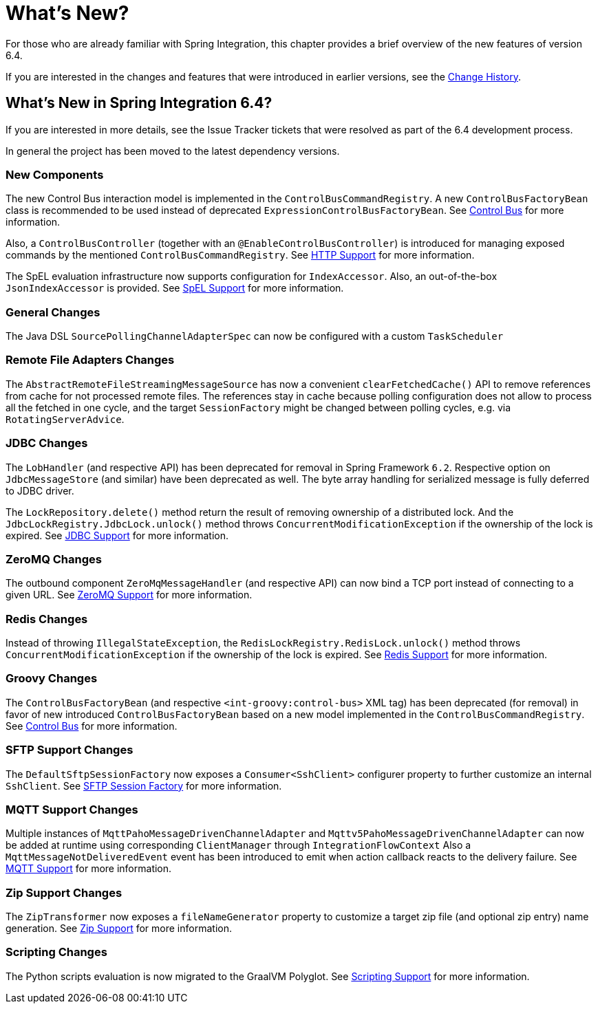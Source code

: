 [[whats-new-part]]
= What's New?

[[spring-integration-intro-new]]
For those who are already familiar with Spring Integration, this chapter provides a brief overview of the new features of version 6.4.

If you are interested in the changes and features that were introduced in earlier versions, see the xref:history.adoc[Change History].

[[what-s-new-in-spring-integration-6-4]]
== What's New in Spring Integration 6.4?

If you are interested in more details, see the Issue Tracker tickets that were resolved as part of the 6.4 development process.

In general the project has been moved to the latest dependency versions.

[[x6.4-new-components]]
=== New Components

The new Control Bus interaction model is implemented in the `ControlBusCommandRegistry`.
A new `ControlBusFactoryBean` class is recommended to be used instead of deprecated `ExpressionControlBusFactoryBean`.
See xref:control-bus.adoc[Control Bus] for more information.

Also, a `ControlBusController` (together with an `@EnableControlBusController`) is introduced for managing exposed commands by the mentioned `ControlBusCommandRegistry`.
See xref:http.adoc[HTTP Support] for more information.

The SpEL evaluation infrastructure now supports configuration for `IndexAccessor`.
Also, an out-of-the-box `JsonIndexAccessor` is provided.
See xref:spel.adoc[SpEL Support] for more information.

[[x6.4-general]]
=== General Changes

The Java DSL `SourcePollingChannelAdapterSpec` can now be configured with a custom `TaskScheduler`

[[x6.4-remote-files-changes]]
=== Remote File Adapters Changes

The `AbstractRemoteFileStreamingMessageSource` has now a convenient `clearFetchedCache()` API to remove references from cache for not processed remote files.
The references stay in cache because polling configuration does not allow to process all the fetched in one cycle, and the target `SessionFactory` might be changed between polling cycles, e.g. via `RotatingServerAdvice`.

[[x6.4-jdbc-changes]]
=== JDBC Changes

The `LobHandler` (and respective API) has been deprecated for removal in Spring Framework `6.2`.
Respective option on `JdbcMessageStore` (and similar) have been deprecated as well.
The byte array handling for serialized message is fully deferred to JDBC driver.

The `LockRepository.delete()` method return the result of removing ownership of a distributed lock.
And the `JdbcLockRegistry.JdbcLock.unlock()` method throws `ConcurrentModificationException` if the ownership of the lock is expired.
See xref:jdbc.adoc[JDBC Support] for more information.

[[x6.4-zeromq-changes]]
=== ZeroMQ Changes

The outbound component `ZeroMqMessageHandler` (and respective API) can now bind a TCP port instead of connecting to a given URL.
See xref:zeromq.adoc[ZeroMQ Support] for more information.

[[x6.4-redis-changes]]
=== Redis Changes

Instead of throwing `IllegalStateException`, the `RedisLockRegistry.RedisLock.unlock()` method throws `ConcurrentModificationException` if the ownership of the lock is expired.
See xref:redis.adoc[Redis Support] for more information.

[[x6.4-groovy-changes]]
=== Groovy Changes

The `ControlBusFactoryBean` (and respective `<int-groovy:control-bus>` XML tag) has been deprecated (for removal) in favor of new introduced `ControlBusFactoryBean` based on a new model implemented in the `ControlBusCommandRegistry`.
See xref:control-bus.adoc[Control Bus] for more information.


[[x6.4-sftp-changes]]
=== SFTP Support Changes

The `DefaultSftpSessionFactory` now exposes a `Consumer<SshClient>` configurer property to further customize an internal `SshClient`.
See xref:sftp/session-factory.adoc[SFTP Session Factory] for more information.

[[x6.4-mqtt-support-changes]]
=== MQTT Support Changes

Multiple instances of `MqttPahoMessageDrivenChannelAdapter` and `Mqttv5PahoMessageDrivenChannelAdapter` can now be added at runtime using corresponding `ClientManager` through `IntegrationFlowContext`
Also a `MqttMessageNotDeliveredEvent` event has been introduced to emit when action callback reacts to the delivery failure.
See xref:mqtt.adoc[MQTT Support] for more information.

[[x6.4-zip-support-changes]]
=== Zip Support Changes

The `ZipTransformer` now exposes a `fileNameGenerator` property to customize a target zip file (and optional zip entry) name generation.
See xref:zip.adoc[Zip Support] for more information.


[[x6.4-scripting-changes]]
=== Scripting Changes

The Python scripts evaluation is now migrated to the GraalVM Polyglot.
See xref:scripting.adoc[Scripting Support] for more information.
